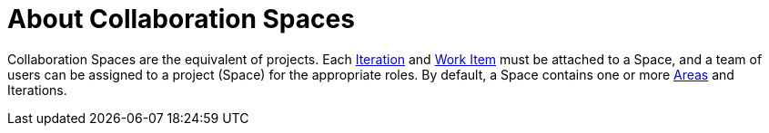 [id="about_collaboration_spaces"]
= About Collaboration Spaces

Collaboration Spaces are the equivalent of projects. Each <<about_iterations,Iteration>> and <<about_work_items,Work Item>> must be attached to a Space, and a team of users can be assigned to a project (Space) for the appropriate roles. By default, a Space contains one or more <<about_areas,Areas>> and Iterations.
